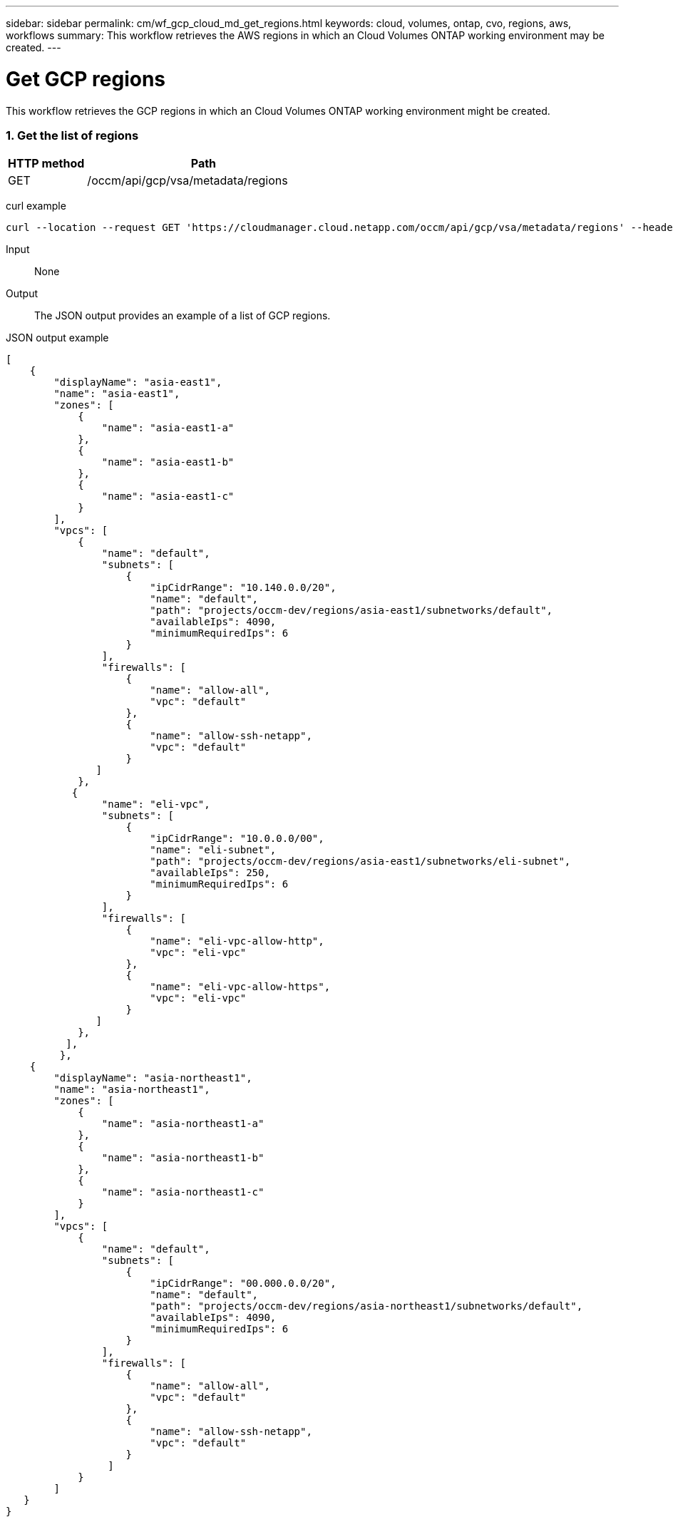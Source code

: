 ---
sidebar: sidebar
permalink: cm/wf_gcp_cloud_md_get_regions.html
keywords: cloud, volumes, ontap, cvo, regions, aws, workflows
summary: This workflow retrieves the AWS regions in which an Cloud Volumes ONTAP working environment may be created.
---

= Get GCP regions
:hardbreaks:
:nofooter:
:icons: font
:linkattrs:
:imagesdir: ./media/

[.lead]
This workflow retrieves the GCP regions in which an Cloud Volumes ONTAP working environment might be created.


=== 1. Get the list of regions

[cols="25,75"*,options="header"]
|===
|HTTP method
|Path
|GET
|/occm/api/gcp/vsa/metadata/regions
|===

curl example::
[source,curl]
curl --location --request GET 'https://cloudmanager.cloud.netapp.com/occm/api/gcp/vsa/metadata/regions' --header 'Content-Type: application/json' --header 'x-agent-id: <AGENT_ID>' --header 'Authorization: Bearer <ACCESS_TOKEN>'

Input::

None


Output::

The JSON output provides an example of a list of GCP regions.

JSON output example::
[source,json]
[
    {
        "displayName": "asia-east1",
        "name": "asia-east1",
        "zones": [
            {
                "name": "asia-east1-a"
            },
            {
                "name": "asia-east1-b"
            },
            {
                "name": "asia-east1-c"
            }
        ],
        "vpcs": [
            {
                "name": "default",
                "subnets": [
                    {
                        "ipCidrRange": "10.140.0.0/20",
                        "name": "default",
                        "path": "projects/occm-dev/regions/asia-east1/subnetworks/default",
                        "availableIps": 4090,
                        "minimumRequiredIps": 6
                    }
                ],
                "firewalls": [
                    {
                        "name": "allow-all",
                        "vpc": "default"
                    },
                    {
                        "name": "allow-ssh-netapp",
                        "vpc": "default"
                    }
               ]
            },
           {
                "name": "eli-vpc",
                "subnets": [
                    {
                        "ipCidrRange": "10.0.0.0/00",
                        "name": "eli-subnet",
                        "path": "projects/occm-dev/regions/asia-east1/subnetworks/eli-subnet",
                        "availableIps": 250,
                        "minimumRequiredIps": 6
                    }
                ],
                "firewalls": [
                    {
                        "name": "eli-vpc-allow-http",
                        "vpc": "eli-vpc"
                    },
                    {
                        "name": "eli-vpc-allow-https",
                        "vpc": "eli-vpc"
                    }
               ]
            },
          ],
         },
    {
        "displayName": "asia-northeast1",
        "name": "asia-northeast1",
        "zones": [
            {
                "name": "asia-northeast1-a"
            },
            {
                "name": "asia-northeast1-b"
            },
            {
                "name": "asia-northeast1-c"
            }
        ],
        "vpcs": [
            {
                "name": "default",
                "subnets": [
                    {
                        "ipCidrRange": "00.000.0.0/20",
                        "name": "default",
                        "path": "projects/occm-dev/regions/asia-northeast1/subnetworks/default",
                        "availableIps": 4090,
                        "minimumRequiredIps": 6
                    }
                ],
                "firewalls": [
                    {
                        "name": "allow-all",
                        "vpc": "default"
                    },
                    {
                        "name": "allow-ssh-netapp",
                        "vpc": "default"
                    }
                 ]
            }
        ]
   }
}

